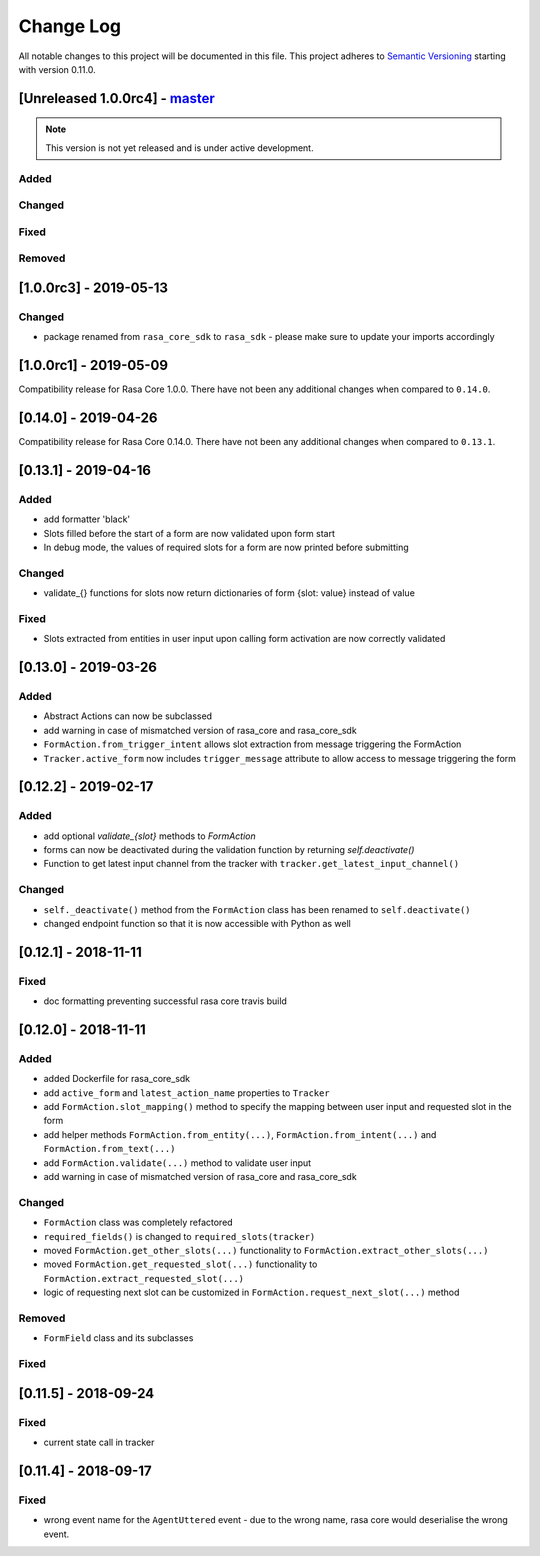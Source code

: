 Change Log
==========

All notable changes to this project will be documented in this file.
This project adheres to `Semantic Versioning`_ starting with version 0.11.0.

.. _master-release:

[Unreleased 1.0.0rc4] - `master`_
^^^^^^^^^^^^^^^^^^^^^^^^^^^^^^^^^

.. note:: This version is not yet released and is under active development.

Added
-----

Changed
-------

Fixed
-----

Removed
-------

[1.0.0rc3] - 2019-05-13
^^^^^^^^^^^^^^^^^^^^^^^

Changed
-------
- package renamed from ``rasa_core_sdk`` to ``rasa_sdk`` - please make sure to
  update your imports accordingly

[1.0.0rc1] - 2019-05-09
^^^^^^^^^^^^^^^^^^^^^^^

Compatibility release for Rasa Core 1.0.0. There have not been any
additional changes when compared to ``0.14.0``.


[0.14.0] - 2019-04-26
^^^^^^^^^^^^^^^^^^^^^

Compatibility release for Rasa Core 0.14.0. There have not been any
additional changes when compared to ``0.13.1``.

[0.13.1] - 2019-04-16
^^^^^^^^^^^^^^^^^^^^^

Added
-----
- add formatter 'black'
- Slots filled before the start of a form are now validated upon form start
- In debug mode, the values of required slots for a form are now printed
  before submitting

Changed
-------
- validate_{} functions for slots now return dictionaries of form {slot: value}
  instead of value

Fixed
-----
- Slots extracted from entities in user input upon calling form activation are
  now correctly validated

[0.13.0] - 2019-03-26
^^^^^^^^^^^^^^^^^^^^^

Added
-----
- Abstract Actions can now be subclassed
- add warning in case of mismatched version of rasa_core and rasa_core_sdk
- ``FormAction.from_trigger_intent`` allows slot extraction from message
  triggering the FormAction
- ``Tracker.active_form`` now includes ``trigger_message`` attribute to allow
  access to message triggering the form

[0.12.2] - 2019-02-17
^^^^^^^^^^^^^^^^^^^^^

Added
-----
- add optional `validate_{slot}` methods to `FormAction`
- forms can now be deactivated during the validation function by returning
  `self.deactivate()`
- Function to get latest input channel from the tracker with
  ``tracker.get_latest_input_channel()``

Changed
-------
- ``self._deactivate()`` method from the ``FormAction`` class has been
  renamed to ``self.deactivate()``
- changed endpoint function so that it is now accessible with Python as well

[0.12.1] - 2018-11-11
^^^^^^^^^^^^^^^^^^^^^

Fixed
-----
- doc formatting preventing successful rasa core travis build

[0.12.0] - 2018-11-11
^^^^^^^^^^^^^^^^^^^^^

Added
-----
- added Dockerfile for rasa_core_sdk
- add ``active_form`` and ``latest_action_name`` properties to ``Tracker``
- add ``FormAction.slot_mapping()`` method to specify the mapping between
  user input and requested slot in the form
- add helper methods ``FormAction.from_entity(...)``,
  ``FormAction.from_intent(...)`` and ``FormAction.from_text(...)``
- add ``FormAction.validate(...)`` method to validate user input
- add warning in case of mismatched version of rasa_core and rasa_core_sdk

Changed
-------

- ``FormAction`` class was completely refactored
- ``required_fields()`` is changed to ``required_slots(tracker)``
- moved ``FormAction.get_other_slots(...)`` functionality to
  ``FormAction.extract_other_slots(...)``
- moved ``FormAction.get_requested_slot(...)`` functionality to
  ``FormAction.extract_requested_slot(...)``
- logic of requesting next slot can be customized in
  ``FormAction.request_next_slot(...)`` method

Removed
-------

- ``FormField`` class and its subclasses

Fixed
-----

[0.11.5] - 2018-09-24
^^^^^^^^^^^^^^^^^^^^^

Fixed
-----
- current state call in tracker

[0.11.4] - 2018-09-17
^^^^^^^^^^^^^^^^^^^^^

Fixed
-----
- wrong event name for the ``AgentUttered`` event - due to the wrong name,
  rasa core would deserialise the wrong event.


.. _`master`: https://github.com/RasaHQ/rasa_core/

.. _`Semantic Versioning`: http://semver.org/
